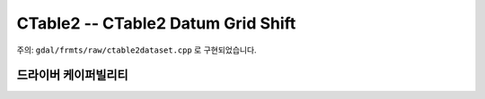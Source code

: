 .. _raster.ctable2:

================================================================================
CTable2 -- CTable2 Datum Grid Shift
================================================================================

.. shortname:: CTable2

.. built_in_by_default::

주의: ``gdal/frmts/raw/ctable2dataset.cpp`` 로 구현되었습니다.

드라이버 케이퍼빌리티
-------------------

.. supports_createcopy::

.. supports_create::

.. supports_georeferencing::

.. supports_virtualio::


